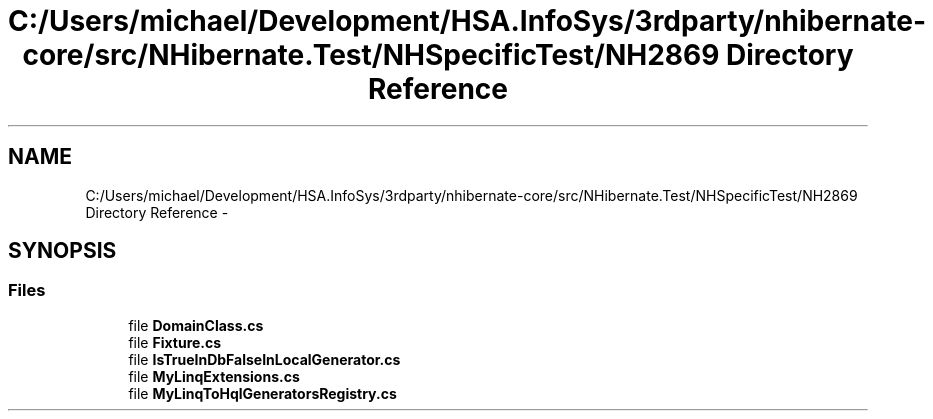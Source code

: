 .TH "C:/Users/michael/Development/HSA.InfoSys/3rdparty/nhibernate-core/src/NHibernate.Test/NHSpecificTest/NH2869 Directory Reference" 3 "Fri Jul 5 2013" "Version 1.0" "HSA.InfoSys" \" -*- nroff -*-
.ad l
.nh
.SH NAME
C:/Users/michael/Development/HSA.InfoSys/3rdparty/nhibernate-core/src/NHibernate.Test/NHSpecificTest/NH2869 Directory Reference \- 
.SH SYNOPSIS
.br
.PP
.SS "Files"

.in +1c
.ti -1c
.RI "file \fBDomainClass\&.cs\fP"
.br
.ti -1c
.RI "file \fBFixture\&.cs\fP"
.br
.ti -1c
.RI "file \fBIsTrueInDbFalseInLocalGenerator\&.cs\fP"
.br
.ti -1c
.RI "file \fBMyLinqExtensions\&.cs\fP"
.br
.ti -1c
.RI "file \fBMyLinqToHqlGeneratorsRegistry\&.cs\fP"
.br
.in -1c

